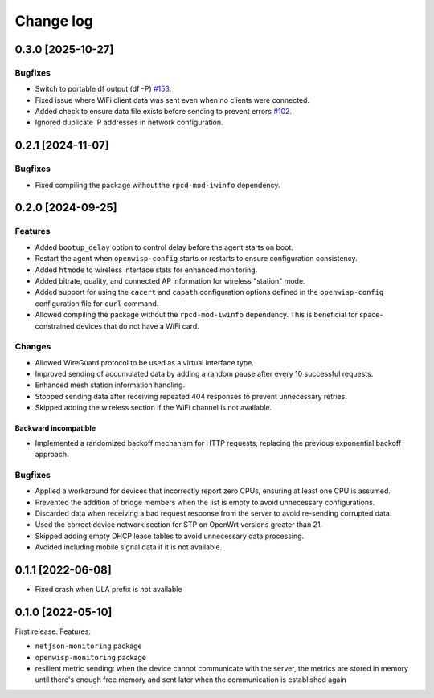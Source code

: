 Change log
==========

0.3.0 [2025-10-27]
------------------

Bugfixes
~~~~~~~~

- Switch to portable df output (df -P) `#153
  <https://github.com/openwisp/openwrt-openwisp-monitoring/issues/153>`_.
- Fixed issue where WiFi client data was sent even when no clients were
  connected.
- Added check to ensure data file exists before sending to prevent errors
  `#102
  <https://github.com/openwisp/openwrt-openwisp-monitoring/issues/102>`_.
- Ignored duplicate IP addresses in network configuration.

0.2.1 [2024-11-07]
------------------

Bugfixes
~~~~~~~~

- Fixed compiling the package without the ``rpcd-mod-iwinfo`` dependency.

0.2.0 [2024-09-25]
------------------

Features
~~~~~~~~

- Added ``bootup_delay`` option to control delay before the agent starts
  on boot.
- Restart the agent when ``openwisp-config`` starts or restarts to ensure
  configuration consistency.
- Added ``htmode`` to wireless interface stats for enhanced monitoring.
- Added bitrate, quality, and connected AP information for wireless
  "station" mode.
- Added support for using the ``cacert`` and ``capath`` configuration
  options defined in the ``openwisp-config`` configuration file for
  ``curl`` command.
- Allowed compiling the package without the ``rpcd-mod-iwinfo``
  dependency. This is beneficial for space-constrained devices that do not
  have a WiFi card.

Changes
~~~~~~~

- Allowed WireGuard protocol to be used as a virtual interface type.
- Improved sending of accumulated data by adding a random pause after
  every 10 successful requests.
- Enhanced mesh station information handling.
- Stopped sending data after receiving repeated 404 responses to prevent
  unnecessary retries.
- Skipped adding the wireless section if the WiFi channel is not
  available.

Backward incompatible
+++++++++++++++++++++

- Implemented a randomized backoff mechanism for HTTP requests, replacing
  the previous exponential backoff approach.

Bugfixes
~~~~~~~~

- Applied a workaround for devices that incorrectly report zero CPUs,
  ensuring at least one CPU is assumed.
- Prevented the addition of bridge members when the list is empty to avoid
  unnecessary configurations.
- Discarded data when receiving a bad request response from the server to
  avoid re-sending corrupted data.
- Used the correct device network section for STP on OpenWrt versions
  greater than 21.
- Skipped adding empty DHCP lease tables to avoid unnecessary data
  processing.
- Avoided including mobile signal data if it is not available.

0.1.1 [2022-06-08]
------------------

- Fixed crash when ULA prefix is not available

0.1.0 [2022-05-10]
------------------

First release. Features:

- ``netjson-monitoring`` package
- ``openwisp-monitoring`` package
- resilient metric sending: when the device cannot communicate with the
  server, the metrics are stored in memory until there's enough free
  memory and sent later when the communication is established again
